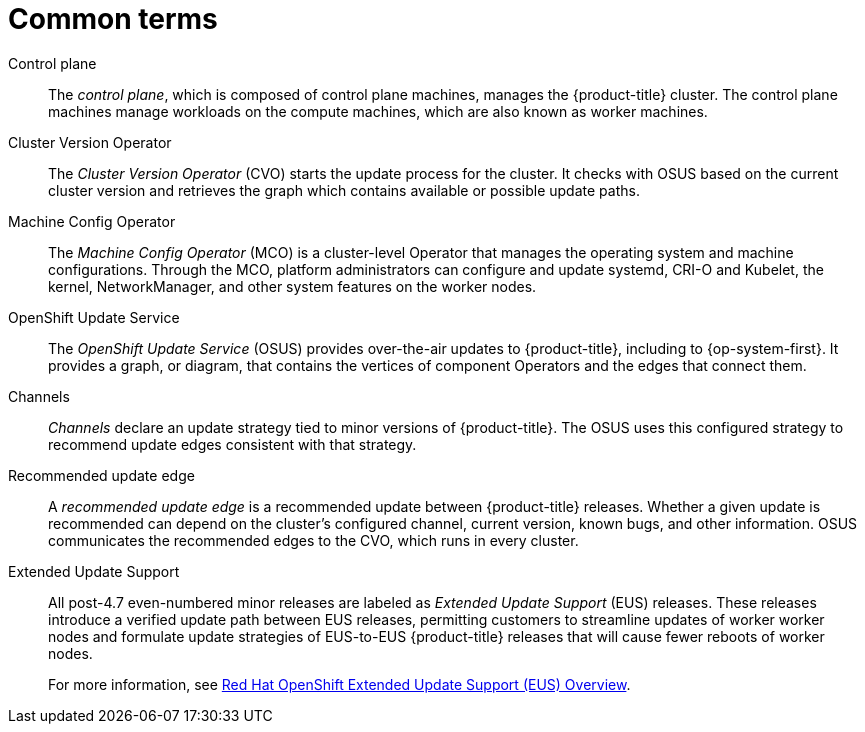 // Module included in the following assemblies:
//
// * updating/understanding-openshift-updates.adoc

:_content-type: REFERENCE
[id="update-common-terms_{context}"]
= Common terms

Control plane:: The _control plane_, which is composed of control plane machines, manages the {product-title} cluster. The control plane machines manage workloads on the compute machines, which are also known as worker machines.

Cluster Version Operator:: The _Cluster Version Operator_ (CVO) starts the update process for the cluster. It checks with OSUS based on the current cluster version and retrieves the graph which contains available or possible update paths.

Machine Config Operator:: The _Machine Config Operator_ (MCO) is a cluster-level Operator that manages the operating system and machine configurations. Through the MCO, platform administrators can configure and update systemd, CRI-O and Kubelet, the kernel, NetworkManager, and other system features on the worker nodes.

OpenShift Update Service:: The _OpenShift Update Service_ (OSUS) provides over-the-air updates to {product-title}, including to {op-system-first}. It provides a graph, or diagram, that contains the vertices of component Operators and the edges that connect them.

Channels:: _Channels_ declare an update strategy tied to minor versions of {product-title}. The OSUS uses this configured strategy to recommend update edges consistent with that strategy.

Recommended update edge:: A _recommended update edge_ is a recommended update between {product-title} releases.  Whether a given update is recommended can depend on the cluster's configured channel, current version, known bugs, and other information. OSUS communicates the recommended edges to the CVO, which runs in every cluster.

Extended Update Support:: All post-4.7 even-numbered minor releases are labeled as _Extended Update Support_ (EUS) releases. These releases introduce a verified update path between EUS releases, permitting customers to streamline updates of worker worker nodes and formulate update strategies of EUS-to-EUS {product-title} releases that will cause fewer reboots of worker nodes.
+
For more information, see link:https://access.redhat.com/support/policy/updates/openshift-eus[Red Hat OpenShift Extended Update Support (EUS) Overview].
